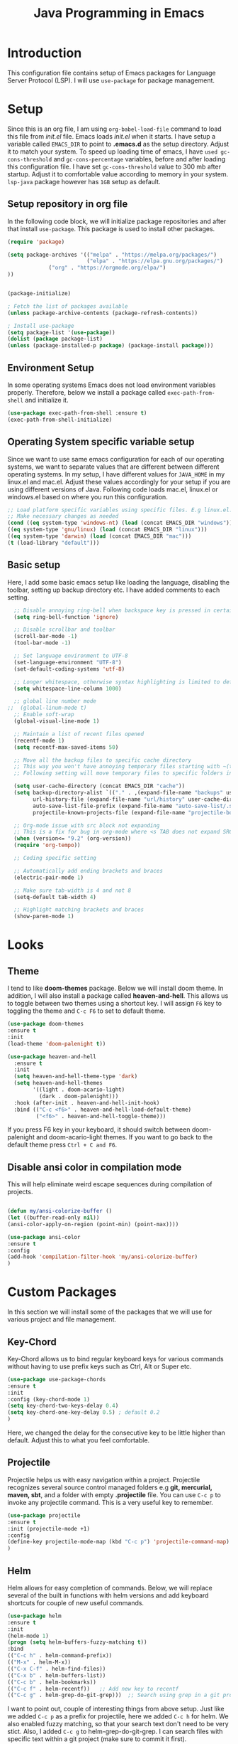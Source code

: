
#+TITLE: Java Programming in Emacs
* Introduction
  This configuration file contains setup of Emacs packages for Language Server Protocol (LSP). I will use ~use-package~ for package management.
* Setup
  Since this is an org file, I am using ~org-babel-load-file~ command to load this file from [[init.el]] file. Emacs loads [[init.el]] when it starts. I have setup a variable called ~EMACS_DIR~ to point to *.emacs.d* as the setup directory. Adjust it to match your system. To speed up loading time of emacs, I have ~used gc-cons-threshold~ and ~gc-cons-percentage~ variables, before and after loading this configuration file. I have set ~gc-cons-threshold~ value to 300 mb after startup. Adjust it to comfortable value according to memory in your system. ~lsp-java~ package however has ~1GB~ setup as default.


** Setup repository in org file
In the following code block, we will initialize package repositories and after that install ~use-package~. This package is used to install other packages.

 #+BEGIN_SRC emacs-lisp
 (require 'package)

 (setq package-archives '(("melpa" . "https://melpa.org/packages/")
                          ("elpa" . "https://elpa.gnu.org/packages/")
			  ("org" . "https://orgmode.org/elpa/")
 ))


 (package-initialize)

 ; Fetch the list of packages available 
 (unless package-archive-contents (package-refresh-contents))

 ; Install use-package
 (setq package-list '(use-package))
 (dolist (package package-list)
 (unless (package-installed-p package) (package-install package)))

 #+END_SRC

** Environment Setup
In some operating systems Emacs does not load environment variables properly. Therefore, below we install a package called ~exec-path-from-shell~ and initialize it.
 #+begin_src emacs-lisp
 (use-package exec-path-from-shell :ensure t)
 (exec-path-from-shell-initialize)
 #+end_src

** Operating System specific variable setup
   Since we want to use same emacs configuration for each of our operating systems, we want to separate values that are different between different operating systems. In my setup, I have different values for ~JAVA_HOME~ in my linux.el and mac.el. Adjust these values accordingly for your setup if you are using different versions of Java. Following code loads mac.el, linux.el or windows.el based on where you run this configuration.

#+BEGIN_SRC emacs-lisp
 ;; Load platform specific variables using specific files. E.g linux.el. 
 ;; Make necessary changes as needed
 (cond ((eq system-type 'windows-nt) (load (concat EMACS_DIR "windows")))
 ((eq system-type 'gnu/linux) (load (concat EMACS_DIR "linux")))
 ((eq system-type 'darwin) (load (concat EMACS_DIR "mac")))
 (t (load-library "default")))
 #+END_SRC

** Basic setup
Here, I add some basic emacs setup like loading the language, disabling the toolbar, setting up backup directory etc. I have added comments to each setting.

#+BEGIN_SRC emacs-lisp
  ;; Disable annoying ring-bell when backspace key is pressed in certain situations
  (setq ring-bell-function 'ignore)

  ;; Disable scrollbar and toolbar
  (scroll-bar-mode -1)
  (tool-bar-mode -1)

  ;; Set language environment to UTF-8
  (set-language-environment "UTF-8")
  (set-default-coding-systems 'utf-8)

  ;; Longer whitespace, otherwise syntax highlighting is limited to default column
  (setq whitespace-line-column 1000) 

  ;; global line number mode
;;  (global-linum-mode t)
  ;; Enable soft-wrap
  (global-visual-line-mode 1)

  ;; Maintain a list of recent files opened
  (recentf-mode 1)            
  (setq recentf-max-saved-items 50)

  ;; Move all the backup files to specific cache directory
  ;; This way you won't have annoying temporary files starting with ~(tilde) in each directory
  ;; Following setting will move temporary files to specific folders inside cache directory in EMACS_DIR

  (setq user-cache-directory (concat EMACS_DIR "cache"))
  (setq backup-directory-alist `(("." . ,(expand-file-name "backups" user-cache-directory)))
		url-history-file (expand-file-name "url/history" user-cache-directory)
		auto-save-list-file-prefix (expand-file-name "auto-save-list/.saves-" user-cache-directory)
		projectile-known-projects-file (expand-file-name "projectile-bookmarks.eld" user-cache-directory))

  ;; Org-mode issue with src block not expanding
  ;; This is a fix for bug in org-mode where <s TAB does not expand SRC block
  (when (version<= "9.2" (org-version))
  (require 'org-tempo))

  ;; Coding specific setting

  ;; Automatically add ending brackets and braces
  (electric-pair-mode 1)

  ;; Make sure tab-width is 4 and not 8
  (setq-default tab-width 4)

  ;; Highlight matching brackets and braces
  (show-paren-mode 1) 
#+END_SRC

* Looks
** Theme
   I tend to like *doom-themes* package. Below we will install doom theme. In addition, I will also install a package called *heaven-and-hell*. This allows us to toggle between two themes using a shortcut key. I will assign ~F6~ key to toggling the theme and ~C-c F6~ to set to default theme.

#+BEGIN_SRC emacs-lisp
(use-package doom-themes
:ensure t 
:init 
(load-theme 'doom-palenight t))

(use-package heaven-and-hell
  :ensure t
  :init
  (setq heaven-and-hell-theme-type 'dark)
  (setq heaven-and-hell-themes
        '((light . doom-acario-light)
          (dark . doom-palenight)))
  :hook (after-init . heaven-and-hell-init-hook)
  :bind (("C-c <f6>" . heaven-and-hell-load-default-theme)
         ("<f6>" . heaven-and-hell-toggle-theme)))

#+END_SRC

If you press F6 key in your keyboard, it should switch between doom-palenight and doom-acario-light themes. If you want to go back to the default theme press ~Ctrl + C and F6~.

** Disable ansi color in compilation mode
   This will help eliminate weird escape sequences during compilation of projects.
   #+begin_src emacs-lisp

   (defun my/ansi-colorize-buffer ()
   (let ((buffer-read-only nil))
   (ansi-color-apply-on-region (point-min) (point-max))))
   
   (use-package ansi-color
   :ensure t
   :config
   (add-hook 'compilation-filter-hook 'my/ansi-colorize-buffer)
   )
   #+end_src
* Custom Packages
  In this section we will install some of the packages that we will use for various project and file management.

** Key-Chord
   Key-Chord allows us to bind regular keyboard keys for various commands without having to use prefix keys such as Ctrl, Alt or Super etc.

#+begin_src emacs-lisp
(use-package use-package-chords
:ensure t
:init 
:config (key-chord-mode 1)
(setq key-chord-two-keys-delay 0.4)
(setq key-chord-one-key-delay 0.5) ; default 0.2
)
#+end_src
Here, we changed the delay for the consecutive key to be little higher than default. Adjust this to what you feel comfortable.

** Projectile
   Projectile helps us with easy navigation within a project. Projectile recognizes several source control managed folders e.g *git, mercurial, maven, sbt*, and a folder with empty *.projectile* file. You can use ~C-c p~ to invoke any projectile command. This is a very useful key to remember.

#+begin_src emacs-lisp
(use-package projectile 
:ensure t
:init (projectile-mode +1)
:config 
(define-key projectile-mode-map (kbd "C-c p") 'projectile-command-map)
)   
#+end_src
** Helm
Helm allows for easy completion of commands. Below, we will replace several of the built in functions with helm versions and add keyboard shortcuts for couple of new useful commands.

#+BEGIN_SRC emacs-lisp
(use-package helm
:ensure t
:init 
(helm-mode 1)
(progn (setq helm-buffers-fuzzy-matching t))
:bind
(("C-c h" . helm-command-prefix))
(("M-x" . helm-M-x))
(("C-x C-f" . helm-find-files))
(("C-x b" . helm-buffers-list))
(("C-c b" . helm-bookmarks))
(("C-c f" . helm-recentf))   ;; Add new key to recentf
(("C-c g" . helm-grep-do-git-grep)))  ;; Search using grep in a git project
#+END_SRC

I want to point out, couple of interesting things from above setup. Just like we added ~C-c p~ as a prefix for projectile, here we added ~C-c h~ for helm. We also enabled fuzzy matching, so that your search text don't need to be very stict. Also, I added ~C-c g~ to helm-grep-do-git-grep. I can search files with specific text within a git project (make sure to commit it first).

** Helm Descbinds
Helm descbinds helps to easily search for keyboard shortcuts for modes that are currently active in the project. This can be helpful to discover keyboard shortcuts to various commands. Use ~C-h b~ to bring up helm-descbinds window.

#+begin_src emacs-lisp
(use-package helm-descbinds
:ensure t
:bind ("C-h b" . helm-descbinds))
#+end_src

E.g. In helm-descbinds window you could type "helm" and "projectile" and see all the shortcuts assigned to various commands.

** Helm swoop
Helm swoop allows to quickly search for text under cursor or new text within current file. I am sure you are already using ~C-s~ and ~C-r~ to search within the file. This package compliments rather than replace it. You can quickly type ~js~ to search and jump to the target line. To go back to where you started searching, use ~jp~. You can use ~M-m~ from ~C-s~ and ~C-r~ search to start using helm-swoop as described in below setting.

#+begin_src emacs-lisp
(use-package helm-swoop 
:ensure t
:chords
("js" . helm-swoop)
("jp" . helm-swoop-back-to-last-point)
:init
(bind-key "M-m" 'helm-swoop-from-isearch isearch-mode-map)

;; If you prefer fuzzy matching
(setq helm-swoop-use-fuzzy-match t)

;; Save buffer when helm-multi-swoop-edit complete
(setq helm-multi-swoop-edit-save t)

;; If this value is t, split window inside the current window
(setq helm-swoop-split-with-multiple-windows nil)

;; Split direction. 'split-window-vertically or 'split-window-horizontally
(setq helm-swoop-split-direction 'split-window-vertically)

;; If nil, you can slightly boost invoke speed in exchange for text color
(setq helm-swoop-speed-or-color nil)

;; ;; Go to the opposite side of line from the end or beginning of line
(setq helm-swoop-move-to-line-cycle t)

)
#+end_src

** Avy Goto
   Avy allows you to quickly jump to certain character, word or line within the file. Use ~jc~, ~jw~ or ~jl~ to quickly jump within current file. Change it to other keys, if you feel you are using this set of keys for other purposes. 

#+begin_src emacs-lisp
(use-package avy 
:ensure t
:chords
("jc" . avy-goto-char)
("jw" . avy-goto-word-1)
("jl" . avy-goto-line))
#+end_src

** Which Key
For some prefix commands like ~C-c p~ or ~C-c h~ we want Emacs to visually guide you through the available options. Following package allows us to do that.
#+begin_src emacs-lisp
(use-package which-key 
:ensure t 
:init
(which-key-mode)
)
#+end_src
** Run Code
We can use quickrun package to execute code (if it has main). E.g. If you have a java file with main method, it will run with the associated shortcut key ~C-c r~ or quickrun command. Quickrun has support for several languages.
#+begin_src emacs-lisp
(use-package quickrun 
:ensure t
:bind ("C-c r" . quickrun))
#+end_src

* Language Server Protocol (LSP)

  With above setup done, below we will setup several packages closely related to LSP.

** Company
Complete anything aka Company provides auto-completion. Company-capf is enabled by default when you start LSP on a project. You can also invoke ~M-x company-capf~ to enable capf (completion at point function).
#+begin_src emacs-lisp
(use-package company :ensure t)
#+end_src

** Yasnippet
Yasnippet is a template system for Emacs. It allows you to type abbreviation and complete the associated text.

#+begin_src emacs-lisp
(use-package yasnippet :config (yas-global-mode))
(use-package yasnippet-snippets :ensure t)
#+end_src

E.g. In java mode, if you type ~pr~ and hit ~<TAB>~ it should complete to ~System.out.println("text");~

To create a new snippet you can use ~yas-new-snippet~ command. 

** FlyCheck
FlyCheck checks for errors in code at run-time.
#+begin_src emacs-lisp
(use-package flycheck :ensure t :init (global-flycheck-mode))
#+end_src

** Dap Mode
Emacs Debug Adapter Protocol aka DAP Mode allows us to debug your program. Below we will integrate ~dap-mode~ with ~dap-hydra~. ~Dap-hydra~ shows keys you can use to enable various options and jump through code at runtime. After we install dap-mode we will also install ~dap-java~.

#+begin_src emacs-lisp
(use-package dap-mode
  :ensure t
  :after (lsp-mode)
  :functions dap-hydra/nil
  :config
  (require 'dap-java)
  :bind (:map lsp-mode-map
         ("<f5>" . dap-debug)
         ("M-<f5>" . dap-hydra))
  :hook ((dap-mode . dap-ui-mode)
    (dap-session-created . (lambda (&_rest) (dap-hydra)))
    (dap-terminated . (lambda (&_rest) (dap-hydra/nil)))))

(use-package dap-java :ensure nil)
#+end_src

** Treemacs
Treemacs provides UI elements used for LSP UI. Let's install lsp-treemacs and its dependency treemacs. We will also Assign ~M-9~ to show error list.
#+begin_src emacs-lisp
	 (use-package lsp-treemacs
	   :after (lsp-mode treemacs)
	   :ensure t
	   :commands lsp-treemacs-errors-list
	   :bind (:map lsp-mode-map
			  ("M-9" . lsp-treemacs-errors-list)))

   (use-package treemacs
 	 :ensure t
 	 :commands (treemacs)
 	 :after (lsp-mode))
 
;;	(use-package treemacs
;;	   :ensure t
;;	   :after (lsp-mode)
;;	 :config
;;	   (setq treemacs-follow-after-init t
;;				   treemacs-is-never-other-window t
;;				   treemacs-width 20)
;;	 (treemacs-follow-mode t)
;;	 (treemacs-filewatch-mode t)
;;	 (treemacs-git-mode 'simple)
;;	   (treemacs-fringe-indicator-mode t)
;;	   :hook (after-init . treemacs)
;;	   :bind
;;	 (:map global-map
;;		   ("C-M-ree"   . treemacs)))
;;
#+end_src

** LSP UI
LSP UI is used in various packages that require UI elements in LSP. E.g ~lsp-ui-flycheck-list~ opens a windows where you can see various coding errors while you code. You can use ~C-c l T~ to toggle several UI elements. We have also remapped some of the xref-find functions, so that we can easily jump around between symbols using ~M-.~, ~M-,~ and ~M-?~ keys.

#+begin_src emacs-lisp
(use-package lsp-ui
:ensure t
:after (lsp-mode)
:bind (:map lsp-ui-mode-map
         ([remap xref-find-definitions] . lsp-ui-peek-find-definitions)
         ([remap xref-find-references] . lsp-ui-peek-find-references))
:init (setq lsp-ui-doc-delay 1.5
      lsp-ui-doc-position 'bottom
	  lsp-ui-doc-max-width 100
))
#+end_src

Go through this [[https://github.com/emacs-lsp/lsp-ui/blob/master/lsp-ui-doc.el][link]]  to see what other parameters are provided.

** Helm LSP
Helm-lsp provides various functionality to work with the code. E.g Code actions like adding *getter, setter, toString*, refactoring etc. You can use ~helm-lsp-workspace-symbol~ to find various symbols (classes) within your workspace.

LSP's built in symbol explorer uses ~xref-find-apropos~ to provide symbol navigation. Below we will replace that with helm version. After that you can use ~C-c l g a~ to find workspace symbols in a more intuitive way.

#+begin_src emacs-lisp
(use-package helm-lsp
:ensure t
:after (lsp-mode)
:commands (helm-lsp-workspace-symbol)
:init (define-key lsp-mode-map [remap xref-find-apropos] #'helm-lsp-workspace-symbol))
#+end_src

** Install LSP Package
Let's install the main package for lsp. Here we will integrate lsp with which-key. This way, when we type the prefix key ~C-c l~ we get additional help for compliting the command. 

#+begin_src emacs-lisp
(use-package lsp-mode
:ensure t
:hook (
   (lsp-mode . lsp-enable-which-key-integration)
   (java-mode . #'lsp-deferred)
)
:init (setq 
    lsp-keymap-prefix "C-c l"              ; this is for which-key integration documentation, need to use lsp-mode-map
    lsp-enable-file-watchers nil
    read-process-output-max (* 1024 1024)  ; 1 mb
    lsp-completion-provider :capf
    lsp-idle-delay 0.500
)
:config 
    (setq lsp-intelephense-multi-root nil) ; don't scan unnecessary projects
    (with-eval-after-load 'lsp-intelephense
    (setf (lsp--client-multi-root (gethash 'iph lsp-clients)) nil))
	(define-key lsp-mode-map (kbd "C-c l") lsp-command-map)
)
#+end_src

You can start LSP server in a java project by using ~C-c l s s~. Once you type ~C-c l~ ~which-key~ package should guide you through rest of the options. In above setting I have added some memory management settings as suggested in [[https://emacs-lsp.github.io/lsp-mode/page/performance/][this guide]]. Change them to higher numbers, if you find *lsp-mode* sluggish in your computer.

** LSP Java
This is the package that handles server installation and session management.
#+begin_src  emacs-lisp
  (use-package lsp-java
	:ensure t
	:init
	(add-hook 'java-mode-hook #'lsp)
	:config
	(setq lsp-java-format-on-type-enabled nil)
	(add-hook 'java-mode-hook #'lsp-lens-mode)
	(setq lsp-java-format-settings-url "https://raw.githubusercontent.com/google/styleguide/gh-pages/eclipse-java-google-style.xml")
	(setq lsp-java-format-settings-profile '"GoogleStyle"))

;;	(use-package lsp-java 
;;	:ensure t
;;	:config (add-hook 'java-mode-hook 'lsp))
#+end_src

For setting the themes and fonts

** Install Source Code Pro font

#+begin_src emacs-lisp
				;; Set default font
				(set-face-attribute
				 'default nil
  ;;			     :family "Source Code Pro"				 
    			   :family "Ubuntu Condensed"
  ;;			   :family "Fira Code"
				 :height 140
				 :weight 'normal
				 )  
#+end_src


For github using magit

** Github
#+begin_src emacs-lisp
  (use-package magit
 :bind (("C-x g" . magit)))
#+end_src

For helm

** Helm
#+begin_src emacs-lisp
(use-package helm :ensure t)
#+end_src

For kubernetes-helm

** Kubernetes Helm
#+begin_src emacs-lisp
(use-package kubernetes-helm :ensure t)
#+end_src


For switch window

** Switch Window
#+begin_src emacs-lisp
(use-package switch-window :ensure t)
    (global-set-key (kbd "C-x o") 'switch-window)
    (global-set-key (kbd "C-x 1") 'switch-window-then-maximize)
    (global-set-key (kbd "C-x 2") 'switch-window-then-split-below)
    (global-set-key (kbd "C-x 3") 'switch-window-then-split-right)
    (global-set-key (kbd "C-x 0") 'switch-window-then-delete)
    (global-set-key (kbd "C-x 4 d") 'switch-window-then-dired)
    (global-set-key (kbd "C-x 4 f") 'switch-window-then-find-file)
    (global-set-key (kbd "C-x 4 m") 'switch-window-then-compose-mail)
    (global-set-key (kbd "C-x 4 r") 'switch-window-then-find-file-read-only)
    (global-set-key (kbd "C-x 4 C-f") 'switch-window-then-find-file)
    (global-set-key (kbd "C-x 4 C-o") 'switch-window-then-display-buffer)
   (global-set-key (kbd "C-x 4 0") 'switch-window-then-kill-buffer)
#+end_src

When switch-window is enabled, user can use the below five keys:

| key | command description   |
|-----+-----------------------|
| "i" | Move the border up    |
| "k" | Move the border down  |
| "j" | Move the border left  |
| "l" | Move the border right |
| "b" | Balance windows       |
|"SPC"| Resume auto-resize    |

** Show column number
#+begin_src emacs-lisp
  ;;(set display-line-numbers-mode t)
  (setq column-numer-mode t)
#+end_src

** Moving lines up and down

#+begin_src emacs-lisp
  (defun move-text-internal (arg)
   (cond
    ((and mark-active transient-mark-mode)
     (if (> (point) (mark))
            (exchange-point-and-mark))
     (let ((column (current-column))
              (text (delete-and-extract-region (point) (mark))))
       (forward-line arg)
       (move-to-column column t)
       (set-mark (point))
       (insert text)
       (exchange-point-and-mark)
       (setq deactivate-mark nil)))
    (t
     (beginning-of-line)
     (when (or (> arg 0) (not (bobp)))
       (forward-line)
       (when (or (< arg 0) (not (eobp)))
            (transpose-lines arg))
       (forward-line -1)))))

(defun move-text-down (arg)
   "Move region (transient-mark-mode active) or current line
  arg lines down."
   (interactive "*p")
   (move-text-internal arg))

(defun move-text-up (arg)
   "Move region (transient-mark-mode active) or current line
  arg lines up."
   (interactive "*p")
   (move-text-internal (- arg)))

(global-set-key [\C-\S-up] 'move-text-up)
(global-set-key [\C-\S-down] 'move-text-down)
#+end_src

** load from disk if files are changes

#+begin_src emacs-lisp
  (global-auto-revert-mode t)
#+end_src

* Conclusion
Go through [[https://github.com/emacs-lsp/lsp-java#supported-commands][Supported commands]] section of lsp-java github page to see commands provided in lsp-mode. Most of these commands are available under lsp's ~C-c l~ option. I hope this configuration file was useful.

